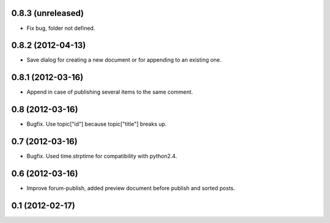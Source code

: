 0.8.3 (unreleased)
----------------
* Fix bug, folder not defined.

0.8.2 (2012-04-13)
----------------
* Save dialog for creating a new document or for appending to an existing one.

0.8.1 (2012-03-16)
----------------
* Append in case of publishing several items to the same comment.

0.8 (2012-03-16)
----------------
* Bugfix. Use topic["id"] because topic["title"] breaks up.

0.7 (2012-03-16)
----------------
* Bugfix. Used time.strptime for compatibility with python2.4.

0.6 (2012-03-16)
----------------
* Improve forum-publish, added preview document before publish and sorted posts.

0.1 (2012-02-17)
----------------

